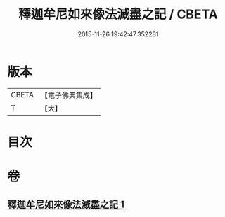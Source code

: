 #+TITLE: 釋迦牟尼如來像法滅盡之記 / CBETA
#+DATE: 2015-11-26 19:42:47.352281
* 版本
 |     CBETA|【電子佛典集成】|
 |         T|【大】     |

* 目次
* 卷
** [[file:KR6r0124_001.txt][釋迦牟尼如來像法滅盡之記 1]]
